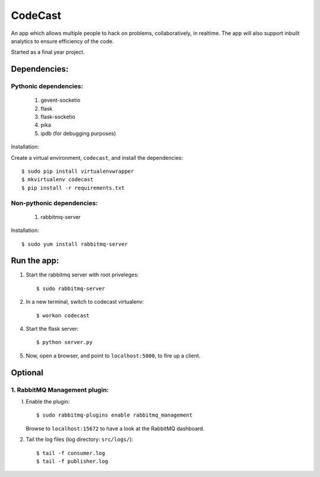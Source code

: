CodeCast
========

An app which allows multiple people to hack on problems, collaboratively, in realtime.
The app will also support inbuilt analytics to ensure efficiency of the code.

Started as a final year project.

Dependencies:
-------------

Pythonic dependencies:
^^^^^^^^^^^^^^^^^^^^^^

    1. gevent-socketio
    2. flask
    3. flask-socketio
    4. pika
    5. ipdb (for debugging purposes)

Installation:

Create a virtual environment, ``codecast``, and install the dependencies::

    $ sudo pip install virtualenvwrapper
    $ mkvirtualenv codecast
    $ pip install -r requirements.txt


Non-pythonic dependencies:
^^^^^^^^^^^^^^^^^^^^^^^^^^

    1. rabbitmq-server

Installation::
    
    $ sudo yum install rabbitmq-server


Run the app:
------------

1. Start the rabbitmq server with root priveleges::
  
    $ sudo rabbitmq-server

2. In a new terminal, switch to codecast virtualenv::

    $ workon codecast

4. Start the flask server::

    $ python server.py

5. Now, open a browser, and point to ``localhost:5000``, to fire up a client.


Optional
--------

1. RabbitMQ Management plugin:
^^^^^^^^^^^^^^^^^^^^^^^^^^^^^^^^^^

I. Enable the plugin::

      $ sudo rabbitmq-plugins enable rabbitmq_management

   Browse to ``localhost:15672`` to have a look at the RabbitMQ dashboard.

2. Tail the log files (log directory: ``src/logs/``)::

    $ tail -f consumer.log
    $ tail -f publisher.log

